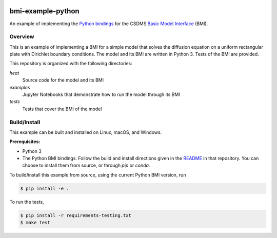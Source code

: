 .. image:: https://img.shields.io/badge/CSDMS-Basic%20Model%20Interface-green.svg
        :target: https://bmi.readthedocs.io/
        :alt: Basic Model Interface

.. image:: https://github.com/csdms/bmi-example-python/actions/workflows/test.yml/badge.svg
    :target: https://github.com/csdms/bmi-example-python/actions/workflows/test.yml
    :alt: CI status

.. image:: https://coveralls.io/repos/csdms/bmi-example-python/badge.png?branch=master
    :target: https://coveralls.io/r/csdms/bmi-example-python?branch=master
    :alt: Coverage status

.. image:: https://img.shields.io/badge/code%20style-black-000000.svg
    :target: https://github.com/csdms/bmi
    :alt: Black

bmi-example-python
==================

An example of implementing the `Python bindings`_
for the CSDMS `Basic Model Interface`_ (BMI).

Overview
--------

This is an example of implementing a BMI for a simple model
that solves the diffusion equation
on a uniform rectangular plate
with Dirichlet boundary conditions.
The model and its BMI are written in Python 3.
Tests of the BMI are provided.

This repository is organized with the following directories:

*heat*
  Source code for the model and its BMI

*examples*
  Jupyter Notebooks that demonstrate how to run the model through its BMI

*tests*
  Tests that cover the BMI of the model

Build/Install
-------------

This example can be built and installed on Linux, macOS, and Windows.

**Prerequisites:**

* Python 3
* The Python BMI bindings. Follow the build and install directions
  given in the `README`_ in that repository. You can choose to install
  them from source, or through `pip` or `conda`.

To build/install this example from source,
using the current Python BMI version, run

.. code-block:: bash

  $ pip install -e .

To run the tests,

.. code-block:: bash

  $ pip install -r requirements-testing.txt
  $ make test


.. _Python bindings: https://github.com/csdms/bmi-python
.. _Basic Model Interface: https://bmi-spec.readthedocs.io
.. _README: https://github.com/csdms/bmi-python/blob/master/README.rst
